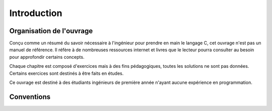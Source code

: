 ============
Introduction
============

Organisation de l'ouvrage
=========================

Conçu comme un résumé du savoir nécessaire à l'ingénieur pour prendre en main le langage C, cet ouvrage n'est pas un manuel de référence. Il réfère à de nombreuses ressources internet et livres que le lecteur pourra consulter au besoin pour approfondir certains concepts.

Chaque chapitre est composé d'exercices mais à des fins pédagogiques, toutes les solutions ne sont pas données. Certains exercices sont destinés à être faits en études.

Ce ouvrage est destiné à des étudiants ingénieurs de première année n'ayant aucune expérience en programmation.

Conventions
===========

